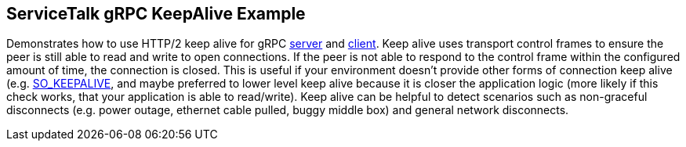 == ServiceTalk gRPC KeepAlive Example

Demonstrates how to use HTTP/2 keep alive for gRPC
link:src/main/java/io/servicetalk/examples/grpc/keepalive/KeepAliveServer.java[server]
and
link:src/main/java/io/servicetalk/examples/grpc/keepalive/KeepAliveClient.java[client].
Keep alive uses transport control frames to ensure the peer is still able to read and write to open connections. If the
peer is not able to respond to the control frame within the configured amount of time, the connection is closed. This
is useful if your environment doesn't provide other forms of connection keep alive (e.g.
link:https://docs.oracle.com/javase/8/docs/api/java/net/StandardSocketOptions.html#SO_KEEPALIVE[SO_KEEPALIVE], and maybe
preferred to lower level keep alive because it is closer the application logic (more likely if this check works, that
your application is able to read/write). Keep alive can be helpful to detect scenarios such as non-graceful disconnects
(e.g. power outage, ethernet cable pulled, buggy middle box) and general network disconnects.